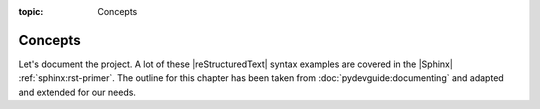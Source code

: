 :topic: Concepts

.. index:: pair: Concepts; Li-Pro.Net Sphinx Primer
   :name: ldsp-concepts

########
Concepts
########

.. only:: html

   .. sectionauthor:: |slz_obfuscated|

.. only:: latex or man or texinfo or text

   .. sectionauthor:: |slz_plain_text|

Let's document the project. A lot of these |reStructuredText| syntax examples
are covered in the |Sphinx| :ref:`sphinx:rst-primer`. The outline for this
chapter has been taken from :doc:`pydevguide:documenting` and adapted and
extended for our needs.

.. Local variables:
   coding: utf-8
   mode: text
   mode: rst
   End:
   vim: fileencoding=utf-8 filetype=rst :
